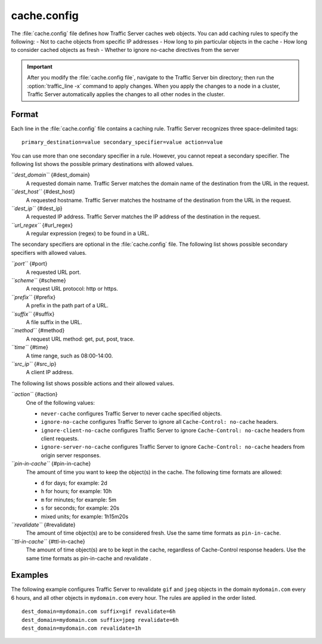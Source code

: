 .. Licensed to the Apache Software Foundation (ASF) under one
   or more contributor license agreements.  See the NOTICE file
  distributed with this work for additional information
  regarding copyright ownership.  The ASF licenses this file
  to you under the Apache License, Version 2.0 (the
  "License"); you may not use this file except in compliance
  with the License.  You may obtain a copy of the License at
 
   http://www.apache.org/licenses/LICENSE-2.0
 
  Unless required by applicable law or agreed to in writing,
  software distributed under the License is distributed on an
  "AS IS" BASIS, WITHOUT WARRANTIES OR CONDITIONS OF ANY
  KIND, either express or implied.  See the License for the
  specific language governing permissions and limitations
  under the License.

============
cache.config
============

.. configfile:: cache.config

The :file:`cache.config` file defines how Traffic Server caches web objects. You
can add caching rules to specify the following: - Not to cache objects
from specific IP addresses - How long to pin particular objects in the
cache - How long to consider cached objects as fresh - Whether to ignore
no-cache directives from the server

.. important::

    After you modify the :file:`cache.config file`, navigate to
    the Traffic Server bin directory; then run the :option:`traffic_line -x`
    command to apply changes. When you apply the changes to a node in a
    cluster, Traffic Server automatically applies the changes to all other
    nodes in the cluster.

Format
======

Each line in the :file:`cache.config` file contains a caching rule. Traffic
Server recognizes three space-delimited tags::

    primary_destination=value secondary_specifier=value action=value

You can use more than one secondary specifier in a rule. However, you
cannot repeat a secondary specifier. The following list shows the
possible primary destinations with allowed values.

*``dest_domain``* {#dest_domain}
    A requested domain name. Traffic Server matches the domain name of
    the destination from the URL in the request.

*``dest_host``* {#dest_host}
    A requested hostname. Traffic Server matches the hostname of the
    destination from the URL in the request.

*``dest_ip``* {#dest_ip}
    A requested IP address. Traffic Server matches the IP address of the
    destination in the request.

*``url_regex``* {#url_regex}
    A regular expression (regex) to be found in a URL.

The secondary specifiers are optional in the :file:`cache.config` file. The
following list shows possible secondary specifiers with allowed values.

*``port``* {#port}
    A requested URL port.

*``scheme``* {#scheme}
    A request URL protocol: http or https.

*``prefix``* {#prefix}
    A prefix in the path part of a URL.

*``suffix``* {#suffix}
    A file suffix in the URL.

*``method``* {#method}
    A request URL method: get, put, post, trace.

*``time``* {#time}
    A time range, such as 08:00-14:00.

*``src_ip``* {#src_ip}
    A client IP address.

The following list shows possible actions and their allowed values.

*``action``* {#action}
    One of the following values:

    -  ``never-cache`` configures Traffic Server to never cache
       specified objects.
    -  ``ignore-no-cache`` configures Traffic Server to ignore all
       ``Cache-Control: no-cache`` headers.
    -  ``ignore-client-no-cache`` configures Traffic Server to ignore
       ``Cache-Control: no-cache`` headers from client requests.
    -  ``ignore-server-no-cache`` configures Traffic Server to ignore
       ``Cache-Control: no-cache`` headers from origin server responses.

*``pin-in-cache``* {#pin-in-cache}
    The amount of time you want to keep the object(s) in the cache. The
    following time formats are allowed:

    -  ``d`` for days; for example: 2d
    -  ``h`` for hours; for example: 10h
    -  ``m`` for minutes; for example: 5m
    -  ``s`` for seconds; for example: 20s
    -  mixed units; for example: 1h15m20s

*``revalidate``* {#revalidate}
    The amount of time object(s) are to be considered fresh. Use the
    same time formats as ``pin-in-cache``.

*``ttl-in-cache``* {#ttl-in-cache}
    The amount of time object(s) are to be kept in the cache, regardless
    of Cache-Control response headers. Use the same time formats as
    pin-in-cache and revalidate .

Examples
========

The following example configures Traffic Server to revalidate ``gif``
and ``jpeg`` objects in the domain ``mydomain.com`` every 6 hours, and
all other objects in ``mydomain.com`` every hour. The rules are applied
in the order listed.

::

    dest_domain=mydomain.com suffix=gif revalidate=6h
    dest_domain=mydomain.com suffix=jpeg revalidate=6h
    dest_domain=mydomain.com revalidate=1h

